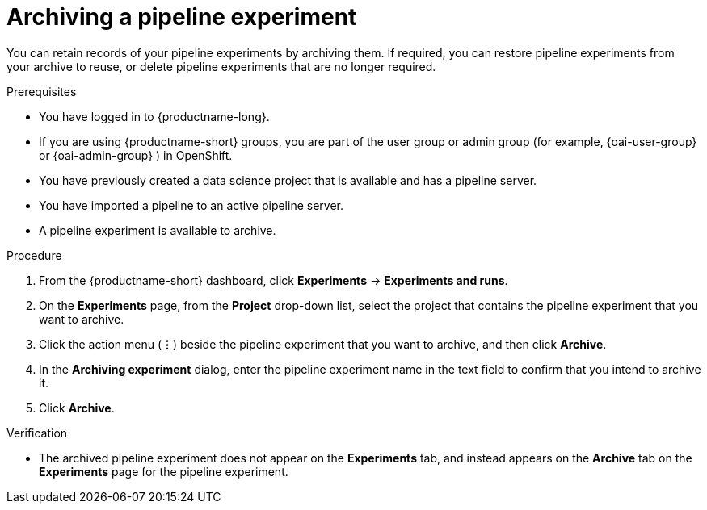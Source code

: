 :_module-type: PROCEDURE

[id="archiving-a-pipeline-experiment_{context}"]
= Archiving a pipeline experiment

[role='_abstract']
You can retain records of your pipeline experiments by archiving them. If required, you can restore pipeline experiments from your archive to reuse, or delete pipeline experiments that are no longer required.

.Prerequisites
* You have logged in to {productname-long}.
ifndef::upstream[]
* If you are using {productname-short} groups, you are part of the user group or admin group (for example, {oai-user-group} or {oai-admin-group} ) in OpenShift.
endif::[]
ifdef::upstream[]
* If you are using {productname-short} groups, you are part of the user group or admin group (for example, {odh-user-group} or {odh-admin-group}) in OpenShift.
endif::[]
* You have previously created a data science project that is available and has a pipeline server.
* You have imported a pipeline to an active pipeline server.
* A pipeline experiment is available to archive.  

.Procedure
. From the {productname-short} dashboard, click *Experiments* -> *Experiments and runs*.
. On the *Experiments* page, from the *Project* drop-down list, select the project that contains the pipeline experiment that you want to archive.
. Click the action menu (*&#8942;*) beside the pipeline experiment that you want to archive, and then click *Archive*.
. In the *Archiving experiment* dialog, enter the pipeline experiment name in the text field to confirm that you intend to archive it.
. Click *Archive*.

.Verification
* The archived pipeline experiment does not appear on the *Experiments* tab, and instead appears on the *Archive* tab on the *Experiments* page for the pipeline experiment.

//[role='_additional-resources']
//.Additional resources
